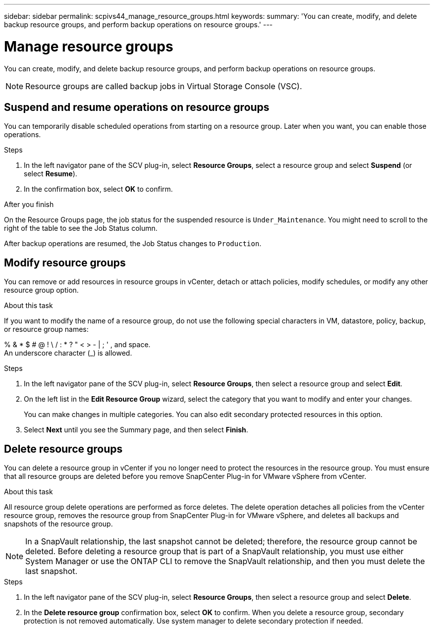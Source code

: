 ---
sidebar: sidebar
permalink: scpivs44_manage_resource_groups.html
keywords:
summary: 'You can create, modify, and delete backup resource groups, and perform backup operations on resource groups.'
---

= Manage resource groups
:hardbreaks:
:nofooter:
:icons: font
:linkattrs:
:imagesdir: ./media/

//
// This file was created with NDAC Version 2.0 (August 17, 2020)
//
// 2020-09-09 12:24:26.480882
//

[.lead]
You can create, modify, and delete backup resource groups, and perform backup operations on resource groups.

[NOTE]
Resource groups are called backup jobs in Virtual Storage Console (VSC).

== Suspend and resume operations on resource groups

You can temporarily disable scheduled operations from starting on a resource group. Later when you want, you can enable those operations.

.Steps

. In the left navigator pane of the SCV plug-in, select *Resource Groups*, select a resource group and select *Suspend* (or select *Resume*).
. In the confirmation box, select *OK* to confirm.
// BURT 1378132 observation 44, March 2021 Ronya

.After you finish

On the Resource Groups page, the job status for the suspended resource is `Under_Maintenance`. You might need to scroll to the right of the table to see the Job Status column.

After backup operations are resumed, the Job Status changes to `Production`.

== Modify resource groups

You can remove or add resources in resource groups in vCenter, detach or attach policies, modify schedules, or modify any other resource group option.

.About this task

If you want to modify the name of a resource group, do not use the following special characters in VM, datastore, policy, backup, or resource group names:

% & * $ # @ ! \ / : * ? " < > - | ; ' , and space.
// SNAPDOC-359 updates
An underscore character (_) is allowed.

.Steps

. In the left navigator pane of the SCV plug-in, select *Resource Groups*, then select a resource group and select *Edit*.
. On the left list in the *Edit Resource Group* wizard, select the category that you want to modify and enter your changes.
+
You can make changes in multiple categories. You can also edit secondary protected resources in this option.
// 6.1 update

. Select *Next* until you see the Summary page, and then select *Finish*.

== Delete resource groups

You can delete a resource group in vCenter if you no longer need to protect the resources in the resource group. You must ensure that all resource groups are deleted before you remove SnapCenter Plug-in for VMware vSphere from vCenter.

.About this task

All resource group delete operations are performed as force deletes. The delete operation detaches all policies from the vCenter resource group, removes the resource group from SnapCenter Plug-in for VMware vSphere, and deletes all backups and snapshots of the resource group.

[NOTE]
In a SnapVault relationship, the last snapshot cannot be deleted; therefore, the resource group cannot be deleted. Before deleting a resource group that is part of a SnapVault relationship,  you must use either System Manager or use the ONTAP CLI to remove the SnapVault relationship, and then you must delete the last snapshot.

.Steps

. In the left navigator pane of the SCV plug-in, select *Resource Groups*, then select a resource group and select *Delete*.
. In the *Delete resource group* confirmation box, select *OK* to confirm. When you delete a resource group, secondary protection is not removed automatically. Use system manager to delete secondary protection if needed.
//SCV 6.2 updates
// BURT 1378132 observation 46, March 2021 Ronya
